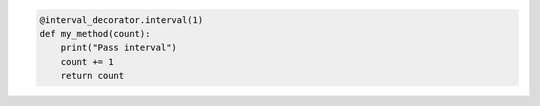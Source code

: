 
.. code-block:: python

       @interval_decorator.interval(1)
       def my_method(count):
           print("Pass interval")
           count += 1
           return count
